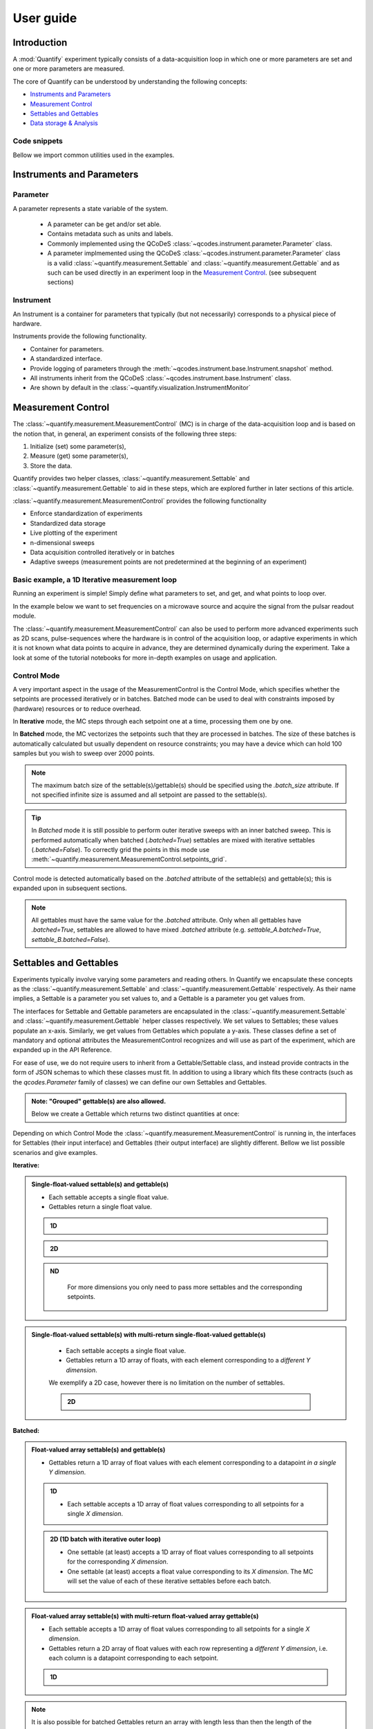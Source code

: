 ===============
User guide
===============

Introduction
===============

A :mod:`Quantify` experiment typically consists of a data-acquisition loop in which one or more parameters are set and one or more parameters are measured.

The core of Quantify can be understood by understanding the following concepts:

- `Instruments and Parameters`_
- `Measurement Control`_
- `Settables and Gettables`_
- `Data storage & Analysis`_

Code snippets
-------------

.. seealso::

    The complete source code of the examples on this page can be found in

    :jupyter-download:notebook:`usage`

    :jupyter-download:script:`usage`


Bellow we import common utilities used in the examples.

.. jupyter-execute::

    import numpy as np
    from qcodes import ManualParameter, Parameter, validators, Instrument
    from quantify.measurement import MeasurementControl
    from quantify.measurement import Gettable
    import quantify.data.handling as dh
    import xarray as xr
    import matplotlib.pyplot as plt
    from pathlib import Path
    from os.path import join
    from quantify.data.handling import set_datadir

    set_datadir(join(Path.home(), 'quantify-data'))
    MC = MeasurementControl("MC")


Instruments and Parameters
========================================
Parameter
-----------------

A parameter represents a state variable of the system.

    - A parameter can be get and/or set able.
    - Contains metadata such as units and labels.
    - Commonly implemented using the QCoDeS :class:`~qcodes.instrument.parameter.Parameter` class.
    - A parameter implmemented using the QCoDeS :class:`~qcodes.instrument.parameter.Parameter` class is a valid :class:`~quantify.measurement.Settable` and :class:`~quantify.measurement.Gettable` and as such can be used directly in an experiment loop in the `Measurement Control`_. (see subsequent sections)

Instrument
-----------------

An Instrument is a container for parameters that typically (but not necessarily) corresponds to a physical piece of hardware.

Instruments provide the following functionality.

- Container for parameters.
- A standardized interface.
- Provide logging of parameters through the :meth:`~qcodes.instrument.base.Instrument.snapshot` method.
- All instruments inherit from the QCoDeS :class:`~qcodes.instrument.base.Instrument` class.
- Are shown by default in the :class:`~quantify.visualization.InstrumentMonitor`


Measurement Control
====================

The :class:`~quantify.measurement.MeasurementControl` (MC) is in charge of the data-acquisition loop and is based on the notion that, in general, an experiment consists of the following three steps:

1. Initialize (set) some parameter(s),
2. Measure (get) some parameter(s),
3. Store the data.

Quantify provides two helper classes, :class:`~quantify.measurement.Settable` and :class:`~quantify.measurement.Gettable` to aid in these steps, which are explored further in later sections of this article.

:class:`~quantify.measurement.MeasurementControl` provides the following functionality

- Enforce standardization of experiments
- Standardized data storage
- Live plotting of the experiment
- n-dimensional sweeps
- Data acquisition controlled iteratively or in batches
- Adaptive sweeps (measurement points are not predetermined at the beginning of an experiment)


Basic example, a 1D Iterative measurement loop
------------------------------------------------

Running an experiment is simple!
Simply define what parameters to set, and get, and what points to loop over.

In the example below we want to set frequencies on a microwave source and acquire the signal from the pulsar readout module.

.. jupyter-execute::
    :hide-code:

    from pathlib import Path
    from os.path import join
    from quantify.data.handling import set_datadir
    set_datadir(join(Path.home(), 'quantify-data'))

    mw_source1 = Instrument("mw_source1")
    # NB: for brevity only, this not the proper way of adding parameters to qcodes intruments
    mw_source1.freq = ManualParameter(
        name='freq',
        label='Frequency',
        unit='Hz',
        vals=validators.Numbers(),
        initial_value=1.0
    )

    pulsar_QRM = Instrument("pulsar_QRM")
    # NB: for brevity only, this not the proper way of adding parameters to qcodes intruments
    pulsar_QRM.signal = Parameter(
        name='sig_a',
        label='Signal',
        unit='V',
        get_cmd=lambda: mw_source1.freq() * 1e-8
    )

.. jupyter-execute::

    MC.settables(mw_source1.freq)               # We want to set the frequency of a microwave source
    MC.setpoints(np.arange(5e9, 5.2e9, 100e3))  # Scan around 5.1 GHz
    MC.gettables(pulsar_QRM.signal)             # acquire the signal from the pulsar QRM
    dset = MC.run(name='Frequency sweep')    # Start the experiment


The :class:`~quantify.measurement.MeasurementControl` can also be used to perform more advanced experiments such as 2D scans, pulse-sequences where the hardware is in control of the acquisition loop, or adaptive experiments in which it is not known what data points to acquire in advance, they are determined dynamically during the experiment.
Take a look at some of the tutorial notebooks for more in-depth examples on usage and application.

Control Mode
-----------------

A very important aspect in the usage of the MeasurementControl is the Control Mode, which specifies whether the setpoints are processed iteratively or in batches.
Batched mode can be used to deal with constraints imposed by (hardware) resources or to reduce overhead.

In **Iterative** mode, the MC steps through each setpoint one at a time, processing them one by one.

In **Batched** mode, the MC vectorizes the setpoints such that they are processed in batches.
The size of these batches is automatically calculated but usually dependent on resource constraints; you may have a device which can hold 100 samples but you wish to sweep over 2000 points.

.. note:: The maximum batch size of the settable(s)/gettable(s) should be specified using the `.batch_size` attribute. If not specified infinite size is assumed and all setpoint are passed to the settable(s).

.. tip:: In *Batched* mode it is still possible to perform outer iterative sweeps with an inner batched sweep. This is performed automatically when batched (`.batched=True`) settables are mixed with iterative settables (`.batched=False`). To correctly grid the points in this mode use :meth:`~quantify.measurement.MeasurementControl.setpoints_grid`.

Control mode is detected automatically based on the `.batched` attribute of the settable(s) and gettable(s); this is expanded upon in subsequent sections.

.. note:: All gettables must have the same value for the `.batched` attribute. Only when all gettables have `.batched=True`, settables are allowed to have mixed `.batched` attribute (e.g. `settable_A.batched=True`, `settable_B.batched=False`).


Settables and Gettables
========================================

Experiments typically involve varying some parameters and reading others. In Quantify we encapsulate these concepts as the :class:`~quantify.measurement.Settable` and :class:`~quantify.measurement.Gettable` respectively.
As their name implies, a Settable is a parameter you set values to, and a Gettable is a parameter you get values from.

The interfaces for Settable and Gettable parameters are encapsulated in the :class:`~quantify.measurement.Settable` and :class:`~quantify.measurement.Gettable` helper classes respectively.
We set values to Settables; these values populate an x-axis.
Similarly, we get values from Gettables which populate a y-axis.
These classes define a set of mandatory and optional attributes the MeasurementControl recognizes and will use as part of the experiment, which are expanded up in the API Reference.


For ease of use, we do not require users to inherit from a Gettable/Settable class, and instead provide contracts in the form of JSON schemas to which these classes must fit.
In addition to using a library which fits these contracts (such as the `qcodes.Parameter` family of classes) we can define our own Settables and Gettables.

.. jupyter-execute::

    t = ManualParameter('time', label='Time', unit='s')

    class WaveGettable:
        def __init__(self):
            self.unit = 'V'
            self.label = 'Amplitude'
            self.name = 'sine'

        def get(self):
            return np.sin(t() / np.pi)

        def prepare(self) -> None:
            pass

        def finish(self) -> None:
            pass

    # verify compliance with the Gettable format
    wave_gettable = WaveGettable()
    Gettable(wave_gettable)

.. admonition:: Note: "Grouped" gettable(s) are also allowed.
    :class: dropdown

    Below we create a Gettable which returns two distinct quantities at once:

    .. jupyter-execute::

        t = ManualParameter('time', label='Time', unit='s')

        class DualWave:
            def __init__(self):
                self.unit = ['V', 'V']
                self.label = ['Amplitude', 'Amplitude']
                self.name = ['sine', 'cosine']

            def get(self):
                return np.array([np.sin(t() / np.pi), np.cos(t() / np.pi)])

        # verify compliance with the Gettable format
        wave_gettable = DualWave()
        Gettable(wave_gettable)

Depending on which Control Mode the :class:`~quantify.measurement.MeasurementControl` is running in, the interfaces for Settables (their input interface) and Gettables (their output interface) are slightly different. Bellow we list possible scenarios and give examples.

**Iterative:**

.. admonition:: Single-float-valued settable(s) and gettable(s)
    :class: tip, dropdown

    - Each settable accepts a single float value.
    - Gettables return a single float value.

    .. admonition:: 1D
        :class: dropdown

        .. jupyter-execute::

            time = ManualParameter(name='time', label='Time', unit='s', vals=validators.Numbers(), initial_value=1)
            signal = Parameter(name='sig_a', label='Signal', unit='V', get_cmd=lambda: np.cos(time()))

            MC.settables(time)
            MC.gettables(signal)
            MC.setpoints(np.linspace(0, 7, 20))
            dset = MC.run("my experiment")

            dset.plot.scatter("x0", "y0")

    .. admonition:: 2D
        :class: dropdown

        .. jupyter-execute::

            time_a = ManualParameter(name='time_a', label='Time A', unit='s', vals=validators.Numbers(), initial_value=1)
            time_b = ManualParameter(name='time_b', label='Time B', unit='s', vals=validators.Numbers(), initial_value=1)
            signal = Parameter(name='sig_a', label='Signal A', unit='V', get_cmd=lambda: np.exp(time_a()) + 0.5 * np.exp(time_b()))

            MC.settables([time_a, time_b])
            MC.gettables(signal)
            MC.setpoints_grid([np.linspace(0, 5, 10), np.linspace(5, 0, 12)])
            dset = MC.run("my experiment")

            dset_grid = dh.to_gridded_dataset(dset)

            xr.plot.pcolormesh(dset_grid["y0"], "x0", "x1", cmap="viridis")

    .. admonition:: ND
        :class: dropdown

            For more dimensions you only need to pass more settables and the corresponding setpoints.

.. admonition:: Single-float-valued settable(s) with multi-return single-float-valued gettable(s)
    :class: tip, dropdown

        - Each settable accepts a single float value.
        - Gettables return a 1D array of floats, with each element corresponding to a *different Y dimension*.

        We exemplify a 2D case, however there is no limitation on the number of settables.

        .. admonition:: 2D
            :class: dropdown

            .. jupyter-execute::

                time_a = ManualParameter(name='time_a', label='Time A', unit='s', vals=validators.Numbers(), initial_value=1)
                time_b = ManualParameter(name='time_b', label='Time B', unit='s', vals=validators.Numbers(), initial_value=1)

                signal = Parameter(name='sig_a', label='Signal A', unit='V', get_cmd=lambda: np.exp(time_a()) + 0.5 * np.exp(time_b()))

                class DualWave:
                    def __init__(self):
                        self.unit = ['V', 'V']
                        self.label = ['Amplitude W1', 'Amplitude W2']
                        self.name = ['sine', 'cosine']

                    def get(self):
                        return np.array([np.sin(time_a() * np.pi), np.cos(time_b() * np.pi)])

                dual_wave = DualWave()
                MC.settables([time_a, time_b])
                MC.gettables([signal, dual_wave])
                MC.setpoints_grid([np.linspace(0, 3, 21), np.linspace(4, 0, 20)])
                dset = MC.run("my experiment")

                dset_grid = dh.to_gridded_dataset(dset)

                xr.plot.pcolormesh(dset_grid["y0"], "x0", "x1", cmap="viridis")
                plt.show()
                xr.plot.pcolormesh(dset_grid["y1"], "x0", "x1", cmap="inferno")
                plt.show()
                xr.plot.pcolormesh(dset_grid["y2"], "x0", "x1", cmap="plasma")
                plt.show()

**Batched:**

.. admonition:: Float-valued array settable(s) and gettable(s)
    :class: tip, dropdown

    - Gettables return a 1D array of float values with each element corresponding to a datapoint *in a single Y dimension*.

    .. admonition:: 1D
        :class: dropdown

        - Each settable accepts a 1D array of float values corresponding to all setpoints for a single *X dimension*.

        .. jupyter-execute::

            time = ManualParameter(name='time', label='Time', unit='s', vals=validators.Arrays(), initial_value=np.array([1, 2, 3]))
            signal = Parameter(name='sig_a', label='Signal', unit='V', get_cmd=lambda: np.cos(time()))

            time.batched = True
            signal.batched = True

            MC.settables(time)
            MC.gettables(signal)
            MC.setpoints(np.linspace(0, 7, 20))
            dset = MC.run("my experiment")

            dset.plot.scatter("x0", "y0")

            print(f"\nNOTE: The gettable returns an array:\n\n{signal.get()}")

    .. admonition:: 2D (1D batch with iterative outer loop)
        :class: dropdown

        - One settable (at least) accepts a 1D array of float values corresponding to all setpoints for the corresponding *X dimension*.
        - One settable (at least) accepts a float value corresponding to its *X dimension*. The MC will set the value of each of these iterative settables before each batch.


        .. jupyter-execute::

            time_a = ManualParameter(name='time_a', label='Time A', unit='s', vals=validators.Numbers(), initial_value=1)
            time_b = ManualParameter(name='time_b', label='Time B', unit='s', vals=validators.Arrays(), initial_value=np.array([1, 2, 3]))
            signal = Parameter(name='sig_a', label='Signal A', unit='V', get_cmd=lambda: np.exp(time_a()) + 0.5 * np.exp(time_b()))

            time_b.batched = True
            time_b.batch_size = 12
            signal.batched = True

            MC.settables([time_a, time_b])
            MC.gettables(signal)
            # `setpoints_grid` will take into account the `.batched` attribute
            MC.setpoints_grid([np.linspace(0, 5, 10), np.linspace(4, 0, time_b.batch_size)])
            dset = MC.run("my experiment")

            dset_grid = dh.to_gridded_dataset(dset)

            xr.plot.pcolormesh(dset_grid["y0"], "x0", "x1", cmap="viridis")

.. admonition:: Float-valued array settable(s) with multi-return float-valued array gettable(s)
    :class: tip, dropdown

    - Each settable accepts a 1D array of float values corresponding to all setpoints for a single *X dimension*.
    - Gettables return a 2D array of float values with each row representing a *different Y dimension*, i.e. each column is a datapoint corresponding to each setpoint.

    .. admonition:: 1D
        :class: dropdown

        .. jupyter-execute::

            time = ManualParameter(name='time', label='Time', unit='s', vals=validators.Arrays(), initial_value=np.array([1, 2, 3]))

            class DualWave:
                def __init__(self):
                    self.unit = ['V', 'V']
                    self.label = ['Amplitude W1', 'Amplitude W2']
                    self.name = ['sine', 'cosine']
                    self.batched = True
                    self.batch_size = 100

                def get(self):
                    return np.array([np.sin(time() * np.pi), np.cos(time() * np.pi)])

            time.batched = True
            dual_wave = DualWave()

            MC.settables(time)
            MC.gettables(dual_wave)
            MC.setpoints(np.linspace(0, 7, 100))
            dset = dh.to_gridded_dataset(MC.run("my experiment"))

            xr.plot.line(dset["y0"], "-o")
            xr.plot.line(dset["y1"], "-o")

.. note::

    It is also possible for batched Gettables return an array with length less than then the length of the setpoints, and similarly for the input of the Settables.
    This is often the case when working with resource constrained devices, for example if you have *n* setpoints but your device can load only less than *n* datapoints into memory.
    In this scenario, the MC tracks how many datapoints were actually processed, automatically adjusting the size of the next batch.

    .. admonition:: Example
        :class: dropdown, note

        .. jupyter-execute::

            time = ManualParameter(name='time', label='Time', unit='s', vals=validators.Arrays(), initial_value=np.array([1, 2, 3]))
            signal = Parameter(name='sig_a', label='Signal', unit='V', get_cmd=lambda: np.cos(time()))

            time.batched = True
            time.batch_size = 5
            signal.batched = True
            signal.batch_size = 10

            MC.settables(time)
            MC.gettables(signal)
            MC.setpoints(np.linspace(0, 7, 23))
            dset = MC.run("my experiment")

            dset.plot.scatter("x0", "y0")



.batched, .prepare() and .finish()
----------------------------------------

The :py:class:`~quantify.measurement.Gettable` and :py:class:`~quantify.measurement.Settable` class have a `bool` property `.batched (default=False)`.
Setting the `.batched` property to `True` enables the batch Control Mode in the MeasurementControl.

Optionally the :meth:`!prepare` and :meth:`!finish` can be added and are run before and after each MeasurementControl loop.
These methods can be used to setup and teardown work. For example, arming a piece of hardware with data and then closing a connection upon completion.

Data storage & Analysis
=========================
Along with the produced dataset, every :class:`~qcodes.instrument.parameter.Parameter` attached to QCoDeS :class:`~qcodes.instrument.base.Instrument` in an experiment run through the :class:`~quantify.measurement.MeasurementControl` of Quantify is stored in the `snapshot`_.

This is intended to aid with reproducibility, as settings from a past experiment can easily be reloaded (see :func:`~quantify.utilities.experiment_helpers.load_settings_onto_instrument`) and re-run by anyone.

Data Directory
-----------------

The top level directory in the file system where output is saved to.
This directory can be controlled using the :meth:`~quantify.data.handling.get_datadir` and :meth:`~quantify.data.handling.set_datadir` functions.

We recommend to change the default directory when starting the python kernel (after importing Quantify); and to settle for a single common data directory for all notebooks/experiments within your measurement setup/PC (e.g. *D:\Data*).

Quantify provides utilities to find/search and extract data, which expects all your experiment containers to be located within the same directory (under the corresponding date subdirectory).

Within the data directory experiments are first grouped by date -
all experiments which take place on a certain date will be saved together in a subdirectory in the form ``YYYYmmDD``.

Experiment Container
----------------------------------

Individual experiments are saved to their own subdirectories (of the Data Directory) named based on the :class:`~quantify.data.types.TUID` and the ``<experiment name (if any)>``.

.. note::
    TUID: A Time-based Unique ID is of the form ``YYYYmmDD-HHMMSS-sss-<random 6 character string>`` and these subdirectories' names take the form ``YYYYmmDD-HHMMSS-sss-<random 6 character string><-experiment name (if any)>``.

These subdirectories are termed 'Experiment Containers', typical output being the Dataset in hdf5 format and a JSON format file describing Parameters, Instruments and such.

Furthermore, additional analysis such as fits can also be written to this directory, storing all data in one location.

A data directory with the name 'MyData' thus will look similar to:

.. code-block:: none

    MyData
    └─ 20200708
    │  └─ 20200708-145048-800-60cf37
    │  │  └─ file1.txt
    │  └─ 20200708-145205-042-6d068a-bell_test
    │     └─ dataset.hdf5
    │     └─ snapshot.json
    │     └─ lmfit.png
    └─ 20200710

Dataset
-----------------

The Dataset is implemented using the :class:`xarray.Dataset` class.

Quantify arranges data along two types of axes: :code:`X` and :code:`Y`.
In each dataset there will be *n* :code:`X` axes and *m* :code:`Y` axes. For example, the dataset produced in an experiment where we sweep 2 parameters (settables) and measure 3 other parameters (all 3 returned by a Gettable), we will have *n* = 2 and *m* = 3.
Each :code:`X` axis represents a dimension of the setpoints provided. The :code:`Y` axes represent the output of the Gettable.
Each axis type are numbered ascending from 0 (e.g. :code:`x0`, :code:`x1`, :code:`y0`, :code:`y1`, :code:`y2`), and each stores information described by the :class:`~quantify.measurement.Settable` and
:class:`~quantify.measurement.Gettable` classes, such as titles and units. The Dataset object also stores some further metadata,
such as the :class:`~quantify.data.types.TUID` of the experiment which it was generated from.

For example, consider an experiment varying time and amplitude against a Cosine function.
The resulting dataset will look similar to the following:

.. jupyter-execute::
    :hide-code:

    t = ManualParameter('t', initial_value=1, unit='s', label='Time')
    amp = ManualParameter('amp', initial_value=1, unit='V', label='Amplitude')
    def CosFunc():
        return amp() * np.cos(2 * np.pi * 1e6 * t())

    sig = Parameter(name='sig', label='Signal level', unit='V', get_cmd=CosFunc)

    MC.verbose(False) # Suppress printing
    MC.settables([t, amp])
    MC.setpoints_grid([np.linspace(0, 5, 20), np.linspace(-1, 1, 5)])
    MC.gettables(sig)
    MC.run('my experiment')


.. note:: To support both gridded and non-gridded data, we use :doc:`Xarray <xarray:index>` using only `datavariables` **without** any `coordinates`  or `dimensions`. This is necessary as in the non-gridded case the dataset will be a perfect sparse array, usability of which is cumbersome. This does mean that some of Xarray's more advanced functionality, such as the in-built graphing or query system, are unavailable without further processing.


Snapshot
-----------------

The configuration for each QCoDeS :class:`~qcodes.instrument.base.Instrument` used in this experiment. This information is automatically collected for all Instruments in use.
It is useful for quickly reconstructing a complex set-up or verifying that :class:`~qcodes.instrument.parameter.Parameter` objects are as expected.
